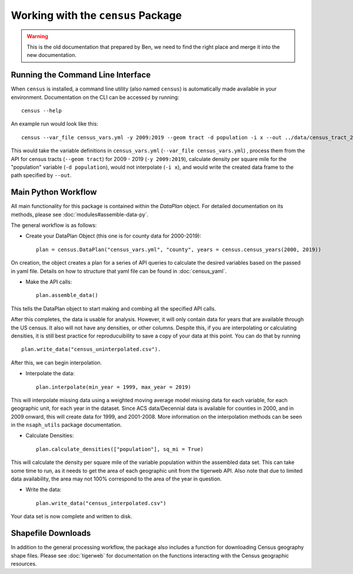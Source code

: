 Working with the ``census`` Package
===================================

.. warning::
    
    This is the old documentation that prepared by Ben, we need to find the right place and merge it into the new documentation.


Running the Command Line Interface
----------------------------------

When ``census`` is installed, a command line utility (also named ``census``)
is automatically made available in your environment. Documentation on the CLI can be
accessed by running: ::

    census --help


An example run would look like this: ::

    census --var_file census_vars.yml -y 2009:2019 --geom tract -d population -i x --out ../data/census_tract_2009_2019.csv

This would take the variable definitions in ``census_vars.yml`` (``--var_file census_vars.yml``)
, process them from the API for census tracts (``--geom tract``) for 2009 - 2019 (``-y 2009:2019``),
calculate density per square mile for the "population" variable (``-d population``),
would not interpolate (``-i x``), and would write the created data frame to the
path specified by ``--out``.

Main Python Workflow
--------------------

All main functionality for this package is contained within the `DataPlan` object.
For detailed documentation on its methods, please see :doc:`modules#assemble-data-py`.

The general workflow is as follows:

- Create your DataPlan Object (this one is for county data for 2000-2019): ::

    plan = census.DataPlan("census_vars.yml", "county", years = census.census_years(2000, 2019))

On creation, the object creates a plan for a series of API queries to calculate the desired
variables based on the passed in yaml file. Details on how to structure that yaml file can be found in
:doc:`census_yaml`.

- Make the API calls: ::

    plan.assemble_data()

This tells the DataPlan object to start making and combing all the specified API calls.

After this completes, the data is usable for analysis. However, it will only contain data for
years that are available through the US census. It also will not have any densities, or other
columns. Despite this, if you are interpolating or calculating densities, it is still
best practice for reproducuibility to save a copy of your data at this point. You can do that
by running ::

    plan.write_data("census_uninterpolated.csv").

After this, we can begin interpolation.

- Interpolate the data: ::

    plan.interpolate(min_year = 1999, max_year = 2019)

This will interpolate missing data using a weighted moving average model missing data for each
variable, for each geographic unit, for each year in the dataset. Since ACS data/Decennial data
is available for counties in 2000, and in 2009 onward, this will create data for 1999, and 2001-2008.
More information on the interpolation methods can be seen in the ``nsaph_utils`` package documentation.

- Calculate Densities: ::

    plan.calculate_densities(["population"], sq_mi = True)

This will calculate the density per square mile of the variable population within the
assembled data set. This can take some time to run, as it needs to get the area of each geographic
unit from the tigerweb API. Also note that due to limited data availability, the area may not
100% correspond to the area of the year in question.

- Write the data: ::

    plan.write_data("census_interpolated.csv")

Your data set is now complete and written to disk.


Shapefile Downloads
-------------------

In addition to the general processing workflow, the package also includes
a function for downloading Census geography shape files. Please see :doc:`tigerweb`
for documentation on the functions interacting with the Census geographic resources.

